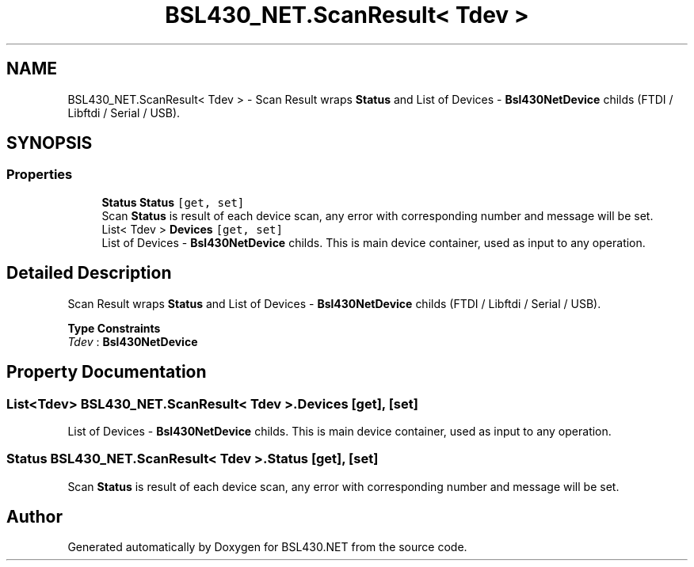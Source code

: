 .TH "BSL430_NET.ScanResult< Tdev >" 3 "Tue Sep 17 2019" "Version 1.3.4" "BSL430.NET" \" -*- nroff -*-
.ad l
.nh
.SH NAME
BSL430_NET.ScanResult< Tdev > \- Scan Result wraps \fBStatus\fP and List of Devices - \fBBsl430NetDevice\fP childs (FTDI / Libftdi / Serial / USB)\&.  

.SH SYNOPSIS
.br
.PP
.SS "Properties"

.in +1c
.ti -1c
.RI "\fBStatus\fP \fBStatus\fP\fC [get, set]\fP"
.br
.RI "Scan \fBStatus\fP is result of each device scan, any error with corresponding number and message will be set\&. "
.ti -1c
.RI "List< Tdev > \fBDevices\fP\fC [get, set]\fP"
.br
.RI "List of Devices - \fBBsl430NetDevice\fP childs\&. This is main device container, used as input to any operation\&. "
.in -1c
.SH "Detailed Description"
.PP 
Scan Result wraps \fBStatus\fP and List of Devices - \fBBsl430NetDevice\fP childs (FTDI / Libftdi / Serial / USB)\&. 


.PP
\fBType Constraints\fP
.TP
\fITdev\fP : \fI\fBBsl430NetDevice\fP\fP
.SH "Property Documentation"
.PP 
.SS "List<Tdev> \fBBSL430_NET\&.ScanResult\fP< Tdev >\&.Devices\fC [get]\fP, \fC [set]\fP"

.PP
List of Devices - \fBBsl430NetDevice\fP childs\&. This is main device container, used as input to any operation\&. 
.SS "\fBStatus\fP \fBBSL430_NET\&.ScanResult\fP< Tdev >\&.\fBStatus\fP\fC [get]\fP, \fC [set]\fP"

.PP
Scan \fBStatus\fP is result of each device scan, any error with corresponding number and message will be set\&. 

.SH "Author"
.PP 
Generated automatically by Doxygen for BSL430\&.NET from the source code\&.
